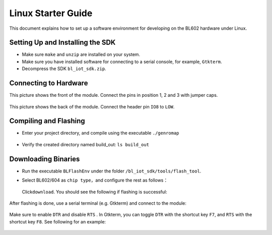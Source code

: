 Linux Starter Guide
===================

This document explains how to set up a software environment for developing on the BL602 hardware under Linux.

Setting Up and Installing the SDK
---------------------------------

-  Make sure ``make`` and ``unzip`` are installed on your system.

-  Make sure you have installed software for connecting to a serial console, for example, ``Gtkterm``.

-  Decompress the SDK ``bl_iot_sdk.zip``.

Connecting to Hardware
----------------------

This picture shows the front of the module. Connect the pins in position 1, 2 and 3 with jumper caps.


.. figure:: imgs/image1110.png
   :alt:

This picture shows the back of the module. Connect the header pin ``IO8`` to ``LOW``.

.. figure:: imgs/image127.png
   :alt:

Compiling and Flashing
----------------------

-  Enter your project directory, and compile using the executable \ ``./genromap``

   .. figure:: imgs/image48.png
      :alt:

-  Verify the created directory named build\_out: \ ``ls build_out``

   .. figure:: imgs/image57.png
      :alt:

Downloading Binaries
--------------------

-  Run the executable ``BLFlashEnv`` \ under the folder ``/bl_iot_sdk/tools/flash_tool``\.

-  Select BL602/604 as ``chip type``\ ，and configure the rest as follows：

   .. figure:: imgs/image72.png
      :alt:

   Click\ ``download``\ . You should see the following if flashing is successful:

   .. figure:: imgs/image82.png
      :alt:

After flashing is done, use a serial terminal (e.g. Gtkterm) and connect to the module:

.. figure:: imgs/image92.png
   :alt:

Make sure to enable ``DTR`` and disable ``RTS`` . In Gtkterm, you can toggle ``DTR`` with the shortcut key ``F7``, and ``RTS`` with the shortcut key ``F8``. See following for an example:

.. figure:: imgs/image102.png
   :alt:



